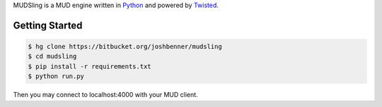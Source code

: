 MUDSling is a MUD engine written in Python_ and powered by Twisted_.

.. _Python: http://python.org
.. _Twisted: http://twistedmatrix.com

Getting Started
===============

.. sourcecode:: console

    $ hg clone https://bitbucket.org/joshbenner/mudsling
    $ cd mudsling
    $ pip install -r requirements.txt
    $ python run.py

Then you may connect to localhost:4000 with your MUD client.